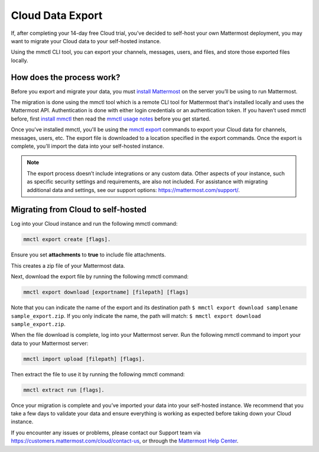 Cloud Data Export
=========================

If, after completing your 14-day free Cloud trial, you've decided to self-host your own Mattermost deployment, you may want to migrate your Cloud data to your self-hosted instance.

Using the mmctl CLI tool, you can export your channels, messages, users, and files, and store those exported files locally.

How does the process work?
--------------------------

Before you export and migrate your data, you must `install Mattermost <https://docs.mattermost.com/guides/deployment.html#install-guides>`_ on the server you’ll be using to run Mattermost.

The migration is done using the mmctl tool which is a remote CLI tool for Mattermost that's installed locally and uses the Mattermost API. Authentication is done with either login credentials or an authentication token. If you haven’t used mmctl before, first `install mmctl <https://docs.mattermost.com/manage/mmctl-command-line-tool.html#install-mmctl>`_ then read the `mmctl usage notes <https://docs.mattermost.com/manage/mmctl-command-line-tool.html#mmctl-usage-notes>`_ before you get started.

Once you've installed mmctl, you'll be using the `mmctl export <https://docs.mattermost.com/manage/mmctl-command-line-tool.html#mmctl-export>`__ commands to export your Cloud data for channels, messages, users, etc. The export file is downloaded to a location specified in the export commands. Once the export is complete, you'll import the data into your self-hosted instance.

.. note::
  
  The export process doesn’t include integrations or any custom data. Other aspects of your instance, such as specific security settings and requirements, are also not included. For assistance with migrating additional data and settings, see our support options: https://mattermost.com/support/.

Migrating from Cloud to self-hosted
-----------------------------------

Log into your Cloud instance and run the following mmctl command: 

.. code:: none

   mmctl export create [flags]. 

Ensure you set **attachments** to **true** to include file attachments.

This creates a zip file of your Mattermost data.

Next, download the export file by running the following mmctl command:

.. code::

   mmctl export download [exportname] [filepath] [flags]

Note that you can indicate the name of the export and its destination path ``$ mmctl export download samplename sample_export.zip``. If you only indicate the name, the path will match: ``$ mmctl export download sample_export.zip``.

When the file download is complete, log into your Mattermost server. Run the following mmctl command to import your data to your Mattermost server:

.. code::
  
   mmctl import upload [filepath] [flags]. 
   
Then extract the file to use it by running the following mmctl command:

.. code::
   
   mmctl extract run [flags].

Once your migration is complete and you’ve imported your data into your self-hosted instance. We recommend that you take a few days to validate your data and ensure everything is working as expected before taking down your Cloud instance.

If you encounter any issues or problems, please contact our Support team via https://customers.mattermost.com/cloud/contact-us, or through the `Mattermost Help Center <https://support.mattermost.com/>`_.
